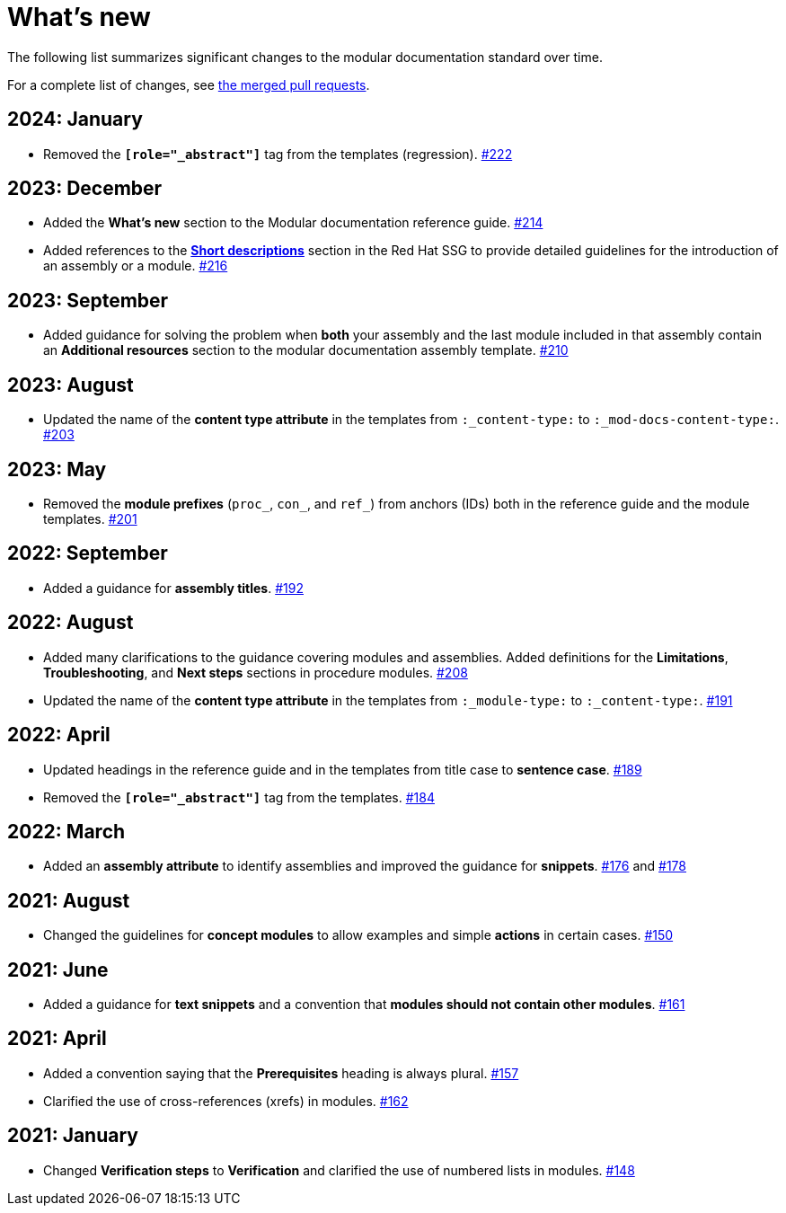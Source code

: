 [id="whats-new_{context}"]
= What's new

The following list summarizes significant changes to the modular documentation standard over time.

For a complete list of changes, see link:https://github.com/redhat-documentation/modular-docs/pulls?q=is%3Apr+is%3Aclosed[the merged pull requests].

// Release notes template:
// [discrete]
// == <year>: <month>
//
// * <Brief description of change. Include an inline link to the relevant section of the guide.>
// link:<URL of the GitHub issue associated with this change>

[discrete]
== 2024: January

* Removed the `*[role="_abstract"]*` tag from the templates (regression).
link:https://github.com/redhat-documentation/modular-docs/pull/222[#222]

[discrete]
== 2023: December

* Added the *What's new* section to the Modular documentation reference guide.
link:https://github.com/redhat-documentation/modular-docs/pull/214[#214]

* Added references to the *link:https://redhat-documentation.github.io/supplementary-style-guide/#shortdesc[Short descriptions]* section in the Red&nbsp;Hat SSG to provide detailed guidelines for the introduction of an assembly or a module.
link:https://github.com/redhat-documentation/modular-docs/pull/216/[#216]

[discrete]
== 2023: September

* Added guidance for solving the problem when *both* your assembly and the last module included in that assembly contain an *Additional resources* section to the modular documentation assembly template.
link:https://github.com/redhat-documentation/modular-docs/pull/210[#210]

[discrete]
== 2023: August

* Updated the name of the *content type attribute* in the templates from `:_content-type:` to `:_mod-docs-content-type:`.
link:https://github.com/redhat-documentation/modular-docs/issues/203[#203]

[discrete]
== 2023: May

* Removed the *module prefixes* (`proc_`, `con_`, and `ref_`) from anchors (IDs) both in the reference guide and the module templates.
link:https://github.com/redhat-documentation/modular-docs/pull/201[#201]

[discrete]
== 2022: September

* Added a guidance for *assembly titles*.
link:https://github.com/redhat-documentation/modular-docs/pull/192[#192]

[discrete]
== 2022: August

* Added many clarifications to the guidance covering modules and assemblies. Added definitions for the *Limitations*, *Troubleshooting*, and *Next steps* sections in procedure modules.
link:https://github.com/redhat-documentation/modular-docs/pull/208[#208]

* Updated the name of the *content type attribute* in the templates from `:_module-type:` to `:_content-type:`.
link:https://github.com/redhat-documentation/modular-docs/pull/191[#191]

[discrete]
== 2022: April

* Updated headings in the reference guide and in the templates from title case to *sentence case*.
link:https://github.com/redhat-documentation/modular-docs/pull/189[#189]

* Removed the `*[role="_abstract"]*` tag from the templates.
link:https://github.com/redhat-documentation/modular-docs/issues/184[#184]

[discrete]
== 2022: March

* Added an *assembly attribute* to identify assemblies and improved the guidance for *snippets*.
link:https://github.com/redhat-documentation/modular-docs/pull/176[#176] and link:https://github.com/redhat-documentation/modular-docs/pull/178[#178]

[discrete]
== 2021: August

* Changed the guidelines for *concept modules* to allow examples and simple *actions* in certain cases.
link:https://github.com/redhat-documentation/modular-docs/pull/150[#150]

[discrete]
== 2021: June

* Added a guidance for *text snippets* and a convention that *modules should not contain other modules*.
link:https://github.com/redhat-documentation/modular-docs/pull/161[#161]

[discrete]
== 2021: April

* Added a convention saying that the *Prerequisites* heading is always plural.
link:https://github.com/redhat-documentation/modular-docs/pull/157[#157]

* Clarified the use of cross-references (xrefs) in modules.
link:https://github.com/redhat-documentation/modular-docs/pull/162[#162]

[discrete]
== 2021: January

* Changed *Verification steps* to *Verification* and clarified the use of numbered lists in modules.
link:https://github.com/redhat-documentation/modular-docs/pull/148[#148]